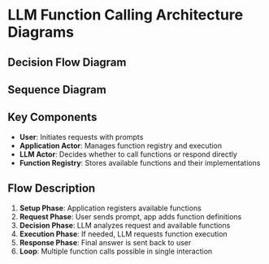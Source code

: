 * LLM Function Calling Architecture Diagrams

** Decision Flow Diagram

#+begin_src mermaid :file llm-function-calling-flow.png :exports results :tangle llm-function-calling-flow.mmd :comments no
graph TD
    A[User Prompt] --> B{Analyze Intent}
    B --> C{Tool Relevant?}
    
    C -->|Yes| D[Select Tool]
    C -->|No| E[Direct Response]
    
    D --> F{Parameters Clear?}
    F -->|Yes| G[Call Function]
    F -->|No| H[Ask Clarification]
    
    G --> I{Need More Tools?}
    I -->|Yes| D
    I -->|No| J[Generate Response]
    
    H --> K[User Clarifies]
    K --> F
    
    E --> L[Return Answer]
    J --> L
    
    style A fill:#f9f,stroke:#333,stroke-width:2px
    style L fill:#9f9,stroke:#333,stroke-width:2px
    style C fill:#ff9,stroke:#333,stroke-width:2px
    style I fill:#ff9,stroke:#333,stroke-width:2px
#+end_src

** Sequence Diagram

#+begin_src mermaid :file llm-function-calling-sequence.png :exports results :tangle llm-function-calling-sequence.mmd :comments no
sequenceDiagram
    participant User
    participant App as Application Actor
    participant LLM as LLM Actor
    participant Registry as Function Registry
    
    Note over User,Registry: Setup Phase
    App->>Registry: Register Functions
    Registry-->>App: Functions Available
    
    Note over User,Registry: Interaction Phase
    User->>App: Send Prompt
    App->>App: Add Function Definitions
    App->>LLM: Prompt + Available Functions
    
    Note over LLM: Decision Point
    alt Needs Function
        LLM->>App: Request Function Call<br/>(name + arguments)
        App->>Registry: Lookup Function
        Registry-->>App: Function Reference
        App->>App: Execute Function
        App->>LLM: Return Result
        LLM->>LLM: Process Result
        LLM->>App: Final Answer
    else Direct Answer
        LLM->>App: Final Answer
    end
    
    App->>User: Response
    
    Note over User,Registry: Optional: Multiple Function Calls
    opt Additional Tools Needed
        LLM->>App: Request Another Function
        App->>App: Execute
        App->>LLM: Result
        Note right of LLM: Loop until complete
    end
#+end_src

** Key Components

- *User*: Initiates requests with prompts
- *Application Actor*: Manages function registry and execution
- *LLM Actor*: Decides whether to call functions or respond directly
- *Function Registry*: Stores available functions and their implementations

** Flow Description

1. *Setup Phase*: Application registers available functions
2. *Request Phase*: User sends prompt, app adds function definitions
3. *Decision Phase*: LLM analyzes request and available functions
4. *Execution Phase*: If needed, LLM requests function execution
5. *Response Phase*: Final answer is sent back to user
6. *Loop*: Multiple function calls possible in single interaction